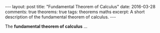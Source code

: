 #+STARTUP: showall indent
#+STARTUP: hidestars
#+BEGIN_HTML
---
layout: post
title: "Fundamental Theorem of Calculus"
date: 2016-03-28
comments: true
theorems: true
tags: theorems maths
excerpt: A short description of the fundamental theorem of calculus.
---
#+END_HTML

The *fundamental theorem of calculus* ...
